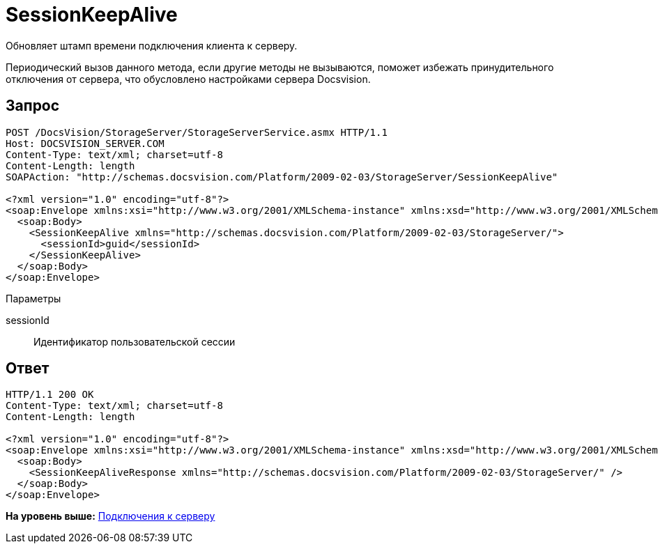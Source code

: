 = SessionKeepAlive

Обновляет штамп времени подключения клиента к серверу.

Периодический вызов данного метода, если другие методы не вызываются, поможет избежать принудительного отключения от сервера, что обусловлено настройками сервера Docsvision.

== Запрос

[source,pre,codeblock]
----
POST /DocsVision/StorageServer/StorageServerService.asmx HTTP/1.1
Host: DOCSVISION_SERVER.COM
Content-Type: text/xml; charset=utf-8
Content-Length: length
SOAPAction: "http://schemas.docsvision.com/Platform/2009-02-03/StorageServer/SessionKeepAlive"

<?xml version="1.0" encoding="utf-8"?>
<soap:Envelope xmlns:xsi="http://www.w3.org/2001/XMLSchema-instance" xmlns:xsd="http://www.w3.org/2001/XMLSchema" xmlns:soap="http://schemas.xmlsoap.org/soap/envelope/">
  <soap:Body>
    <SessionKeepAlive xmlns="http://schemas.docsvision.com/Platform/2009-02-03/StorageServer/">
      <sessionId>guid</sessionId>
    </SessionKeepAlive>
  </soap:Body>
</soap:Envelope>
----

Параметры

sessionId::
  Идентификатор пользовательской сессии

== Ответ

[source,pre,codeblock]
----
HTTP/1.1 200 OK
Content-Type: text/xml; charset=utf-8
Content-Length: length

<?xml version="1.0" encoding="utf-8"?>
<soap:Envelope xmlns:xsi="http://www.w3.org/2001/XMLSchema-instance" xmlns:xsd="http://www.w3.org/2001/XMLSchema" xmlns:soap="http://schemas.xmlsoap.org/soap/envelope/">
  <soap:Body>
    <SessionKeepAliveResponse xmlns="http://schemas.docsvision.com/Platform/2009-02-03/StorageServer/" />
  </soap:Body>
</soap:Envelope>
----

*На уровень выше:* xref:../pages/dm_appendix_webservice_connection.adoc[Подключения к серверу]
